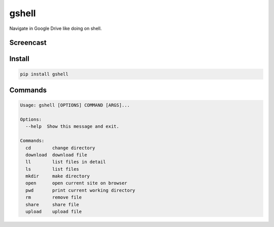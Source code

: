 ======
gshell
======

Navigate in Google Drive like doing on shell.


Screencast
==========

.. image:: images/gshell_youtube.png
   :width: 40%
   :target: https://www.youtube.com/watch?v=eDRTj_Hy2k4


Install
=======

.. code-block:: bash

  pip install gshell


Commands
========

.. code-block:: bash

  Usage: gshell [OPTIONS] COMMAND [ARGS]...

  Options:
    --help  Show this message and exit.

  Commands:
    cd        change directory
    download  download file
    ll        list files in detail
    ls        list files
    mkdir     make directory
    open      open current site on browser
    pwd       print current working directory
    rm        remove file
    share     share file
    upload    upload file
